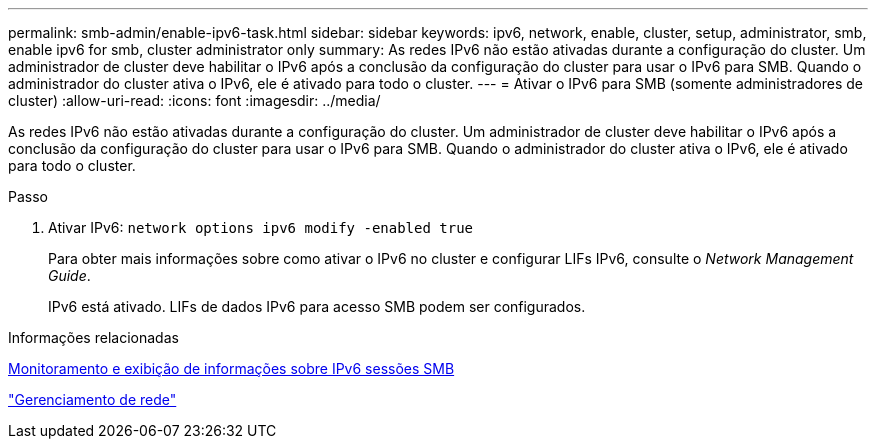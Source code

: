 ---
permalink: smb-admin/enable-ipv6-task.html 
sidebar: sidebar 
keywords: ipv6, network, enable, cluster, setup, administrator, smb, enable ipv6 for smb, cluster administrator only 
summary: As redes IPv6 não estão ativadas durante a configuração do cluster. Um administrador de cluster deve habilitar o IPv6 após a conclusão da configuração do cluster para usar o IPv6 para SMB. Quando o administrador do cluster ativa o IPv6, ele é ativado para todo o cluster. 
---
= Ativar o IPv6 para SMB (somente administradores de cluster)
:allow-uri-read: 
:icons: font
:imagesdir: ../media/


[role="lead"]
As redes IPv6 não estão ativadas durante a configuração do cluster. Um administrador de cluster deve habilitar o IPv6 após a conclusão da configuração do cluster para usar o IPv6 para SMB. Quando o administrador do cluster ativa o IPv6, ele é ativado para todo o cluster.

.Passo
. Ativar IPv6: `network options ipv6 modify -enabled true`
+
Para obter mais informações sobre como ativar o IPv6 no cluster e configurar LIFs IPv6, consulte o _Network Management Guide_.

+
IPv6 está ativado. LIFs de dados IPv6 para acesso SMB podem ser configurados.



.Informações relacionadas
xref:monitor-display-ipv6-sessions-task.adoc[Monitoramento e exibição de informações sobre IPv6 sessões SMB]

link:../networking/networking_reference.html["Gerenciamento de rede"]
